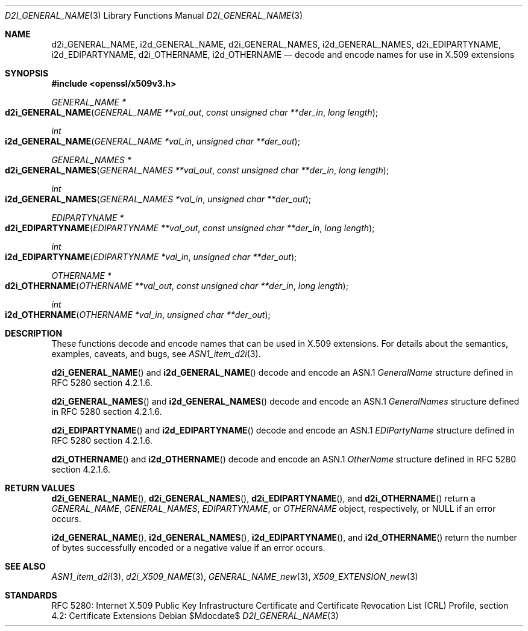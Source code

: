 .\"	$OpenBSD$
.\"
.\" Copyright (c) 2016 Ingo Schwarze <schwarze@openbsd.org>
.\"
.\" Permission to use, copy, modify, and distribute this software for any
.\" purpose with or without fee is hereby granted, provided that the above
.\" copyright notice and this permission notice appear in all copies.
.\"
.\" THE SOFTWARE IS PROVIDED "AS IS" AND THE AUTHOR DISCLAIMS ALL WARRANTIES
.\" WITH REGARD TO THIS SOFTWARE INCLUDING ALL IMPLIED WARRANTIES OF
.\" MERCHANTABILITY AND FITNESS. IN NO EVENT SHALL THE AUTHOR BE LIABLE FOR
.\" ANY SPECIAL, DIRECT, INDIRECT, OR CONSEQUENTIAL DAMAGES OR ANY DAMAGES
.\" WHATSOEVER RESULTING FROM LOSS OF USE, DATA OR PROFITS, WHETHER IN AN
.\" ACTION OF CONTRACT, NEGLIGENCE OR OTHER TORTIOUS ACTION, ARISING OUT OF
.\" OR IN CONNECTION WITH THE USE OR PERFORMANCE OF THIS SOFTWARE.
.\"
.Dd $Mdocdate$
.Dt D2I_GENERAL_NAME 3
.Os
.Sh NAME
.Nm d2i_GENERAL_NAME ,
.Nm i2d_GENERAL_NAME ,
.Nm d2i_GENERAL_NAMES ,
.Nm i2d_GENERAL_NAMES ,
.Nm d2i_EDIPARTYNAME ,
.Nm i2d_EDIPARTYNAME ,
.Nm d2i_OTHERNAME ,
.Nm i2d_OTHERNAME
.Nd decode and encode names for use in X.509 extensions
.Sh SYNOPSIS
.In openssl/x509v3.h
.Ft GENERAL_NAME *
.Fo d2i_GENERAL_NAME
.Fa "GENERAL_NAME **val_out"
.Fa "const unsigned char **der_in"
.Fa "long length"
.Fc
.Ft int
.Fo i2d_GENERAL_NAME
.Fa "GENERAL_NAME *val_in"
.Fa "unsigned char **der_out"
.Fc
.Ft GENERAL_NAMES *
.Fo d2i_GENERAL_NAMES
.Fa "GENERAL_NAMES **val_out"
.Fa "const unsigned char **der_in"
.Fa "long length"
.Fc
.Ft int
.Fo i2d_GENERAL_NAMES
.Fa "GENERAL_NAMES *val_in"
.Fa "unsigned char **der_out"
.Fc
.Ft EDIPARTYNAME *
.Fo d2i_EDIPARTYNAME
.Fa "EDIPARTYNAME **val_out"
.Fa "const unsigned char **der_in"
.Fa "long length"
.Fc
.Ft int
.Fo i2d_EDIPARTYNAME
.Fa "EDIPARTYNAME *val_in"
.Fa "unsigned char **der_out"
.Fc
.Ft OTHERNAME *
.Fo d2i_OTHERNAME
.Fa "OTHERNAME **val_out"
.Fa "const unsigned char **der_in"
.Fa "long length"
.Fc
.Ft int
.Fo i2d_OTHERNAME
.Fa "OTHERNAME *val_in"
.Fa "unsigned char **der_out"
.Fc
.Sh DESCRIPTION
These functions decode and encode names that can be used in X.509
extensions.
For details about the semantics, examples, caveats, and bugs, see
.Xr ASN1_item_d2i 3 .
.Pp
.Fn d2i_GENERAL_NAME
and
.Fn i2d_GENERAL_NAME
decode and encode an ASN.1
.Vt GeneralName
structure defined in RFC 5280 section 4.2.1.6.
.Pp
.Fn d2i_GENERAL_NAMES
and
.Fn i2d_GENERAL_NAMES
decode and encode an ASN.1
.Vt GeneralNames
structure defined in RFC 5280 section 4.2.1.6.
.Pp
.Fn d2i_EDIPARTYNAME
and
.Fn i2d_EDIPARTYNAME
decode and encode an ASN.1
.Vt EDIPartyName
structure defined in RFC 5280 section 4.2.1.6.
.Pp
.Fn d2i_OTHERNAME
and
.Fn i2d_OTHERNAME
decode and encode an ASN.1
.Vt OtherName
structure defined in RFC 5280 section 4.2.1.6.
.Sh RETURN VALUES
.Fn d2i_GENERAL_NAME ,
.Fn d2i_GENERAL_NAMES ,
.Fn d2i_EDIPARTYNAME ,
and
.Fn d2i_OTHERNAME
return a
.Vt GENERAL_NAME ,
.Vt GENERAL_NAMES ,
.Vt EDIPARTYNAME ,
or
.Vt OTHERNAME
object, respectively, or
.Dv NULL
if an error occurs.
.Pp
.Fn i2d_GENERAL_NAME ,
.Fn i2d_GENERAL_NAMES ,
.Fn i2d_EDIPARTYNAME ,
and
.Fn i2d_OTHERNAME
return the number of bytes successfully encoded or a negative value
if an error occurs.
.Sh SEE ALSO
.Xr ASN1_item_d2i 3 ,
.Xr d2i_X509_NAME 3 ,
.Xr GENERAL_NAME_new 3 ,
.Xr X509_EXTENSION_new 3
.Sh STANDARDS
RFC 5280: Internet X.509 Public Key Infrastructure Certificate and
Certificate Revocation List (CRL) Profile,
section 4.2: Certificate Extensions
